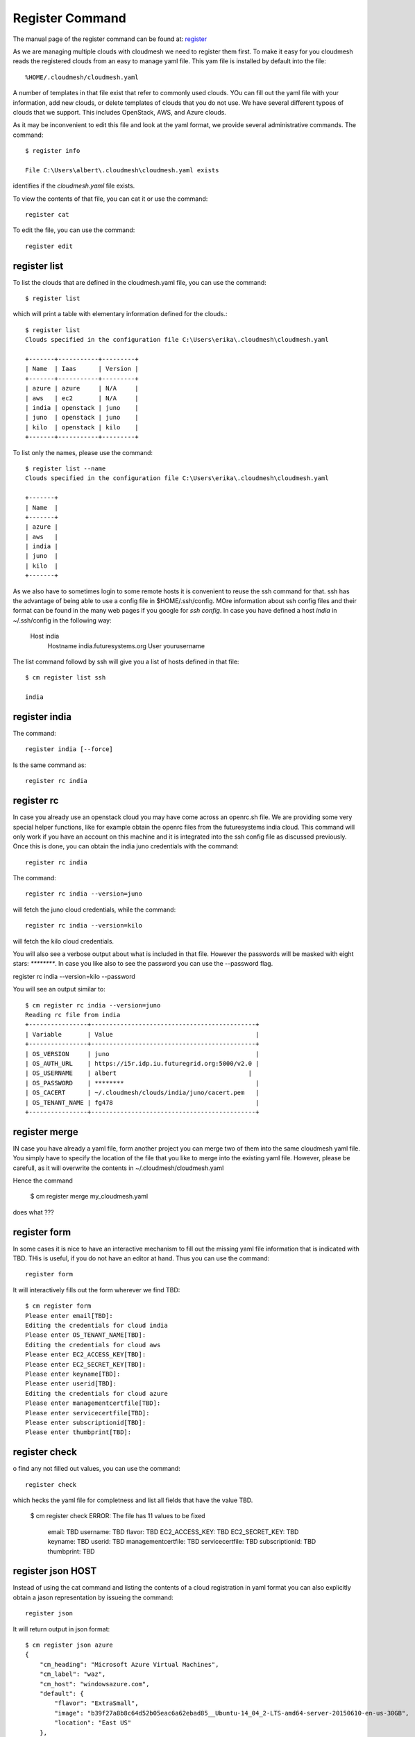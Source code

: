Register Command
======================================================================


The manual page of the register command can be found at: `register <../man/man.html#register>`_


As we are managing multiple clouds with cloudmesh we need to register
them first. To make it easy for you cloudmesh reads the registered
clouds from an easy to manage yaml file. This yam file is installed by
default into the file::

  %HOME/.cloudmesh/cloudmesh.yaml

A number of templates in that file exist that refer to commonly used
clouds. YOu can fill out the yaml file with your information, add new
clouds, or delete templates of clouds that you do not use. We have
several different typoes of clouds that we support. This includes
OpenStack, AWS, and Azure clouds.

.. todo:: at this time we have not integrated our AWS and Azure IaaS
	  abstractions. We will make them available in future.

As it may be inconvenient to edit this file and look at the yaml
format, we provide several administrative commands. The command::

  $ register info

  File C:\Users\albert\.cloudmesh\cloudmesh.yaml exists

identifies if the `cloudmesh.yaml` file exists.

To view the contents of that file, you can cat it or use the command::

  register cat

To edit the file, you can use the command::

  register edit


register list
-------------

To list the clouds that are defined in the cloudmesh.yaml file, you
can use the command::

  $ register list

which will print a table with elementary information defined for the
clouds.::

    $ register list
    Clouds specified in the configuration file C:\Users\erika\.cloudmesh\cloudmesh.yaml

    +-------+-----------+---------+
    | Name  | Iaas      | Version |
    +-------+-----------+---------+
    | azure | azure     | N/A     |
    | aws   | ec2       | N/A     |
    | india | openstack | juno    |
    | juno  | openstack | juno    |
    | kilo  | openstack | kilo    |
    +-------+-----------+---------+

To list only the names, please use the command::

    $ register list --name
    Clouds specified in the configuration file C:\Users\erika\.cloudmesh\cloudmesh.yaml

    +-------+
    | Name  |
    +-------+
    | azure |
    | aws   |
    | india |
    | juno  |
    | kilo  |
    +-------+

As we also have to sometimes login to some remote hosts it is
convenient to reuse the ssh command for that. ssh has the advantage of
being able to use a config file in $HOME/.ssh/config. MOre information
about ssh config files and their format can be found in the many web
pages if you google for `ssh config`. In case you have defined 
a host `india` in ~/.ssh/config in the following way:

    Host india
        Hostname india.futuresystems.org
        User yourusername

The list command followd by ssh will give  you a list of hosts defined
in that file::

    $ cm register list ssh

    india


register india
----------------------------------------------------------------------

The command::

  register india [--force]

Is the same command as::

  register rc india


register rc
-----------

.. todo:: I think this is wrong, the rc command should probably just
	  take an openrc.sh file and create a new entry form it ...
	  THis needs to be clarified ...
  

In case you already use an openstack cloud you may have come across an
openrc.sh file. We are providing some very special helper functions, like
for example obtain the openrc files from the futuresystems india
cloud. This command will only work if you have an account on this
machine and it is integrated into the ssh config file as discussed
previously. Once this is done, you can obtain the india juno
credentials with the command::

  register rc india

The command::

  register rc india --version=juno

will fetch the juno cloud credentials, while the command::

  register rc india --version=kilo

will fetch the kilo cloud credentials.

You will also see a verbose output about what is included in that file.
However the passwords will be masked with eight stars: `********`.
In case you like also to see the password you can use the --password flag.

register rc india --version=kilo --password

You will see an output similar to::

    $ cm register rc india --version=juno
    Reading rc file from india
    +----------------+---------------------------------------------+
    | Variable       | Value                                       |
    +----------------+---------------------------------------------+
    | OS_VERSION     | juno                                        |
    | OS_AUTH_URL    | https://i5r.idp.iu.futuregrid.org:5000/v2.0 |
    | OS_USERNAME    | albert                                    |
    | OS_PASSWORD    | ********                                    |
    | OS_CACERT      | ~/.cloudmesh/clouds/india/juno/cacert.pem   |
    | OS_TENANT_NAME | fg478                                       |
    +----------------+---------------------------------------------+


register merge 
----------------

.. todo:: the description of what this is doing was ambigous, we need
	  to clarify if it only replaces to do or actually add things
	  that do not exist, or just overwrites.
	  
IN case you have already a yaml file, form another project
you can merge two of them into the same cloudmesh yaml file. You
simply have to specify the location of the file that you like to merge
into the existing yaml file. However, please be carefull, as it will
overwrite the contents in ~/.cloudmesh/cloudmesh.yaml

.. todo:: Erika. we used to have a .bak.# when we modified the yaml file, do
	  you still have this

Hence the command 

    $ cm register merge my_cloudmesh.yaml

does what ???

register form
---------------

In some cases it is nice to have an interactive mechanism to fill out
the missing yaml file information that is indicated with TBD. THis is
useful, if you do not have an editor at hand. Thus you can use the command::

  register form

  
It will interactively fills out the form wherever we find TBD::

    $ cm register form 
    Please enter email[TBD]:
    Editing the credentials for cloud india
    Please enter OS_TENANT_NAME[TBD]:
    Editing the credentials for cloud aws
    Please enter EC2_ACCESS_KEY[TBD]:
    Please enter EC2_SECRET_KEY[TBD]:
    Please enter keyname[TBD]:
    Please enter userid[TBD]:
    Editing the credentials for cloud azure
    Please enter managementcertfile[TBD]:
    Please enter servicecertfile[TBD]:
    Please enter subscriptionid[TBD]:
    Please enter thumbprint[TBD]:


register check
----------------------------------------------------------------------

o find any not filled out values, you can use the command::

  register check

which hecks the yaml file for completness and list all fields that
have the value TBD.

    $ cm register check
    ERROR: The file has 11 values to be fixed

      email: TBD
      username: TBD
      flavor: TBD
      EC2_ACCESS_KEY: TBD
      EC2_SECRET_KEY: TBD
      keyname: TBD
      userid: TBD
      managementcertfile: TBD
      servicecertfile: TBD
      subscriptionid: TBD
      thumbprint: TBD

register json HOST
----------------------------------------------------------------------

Instead of using the cat command and listing the contents of a cloud
registration in yaml format you can also explicitly obtain a jason
representation by issueing the command::

  register json

It will return output in json format::

    $ cm register json azure
    {
        "cm_heading": "Microsoft Azure Virtual Machines",
        "cm_label": "waz",
        "cm_host": "windowsazure.com",
        "default": {
            "flavor": "ExtraSmall",
            "image": "b39f27a8b8c64d52b05eac6a62ebad85__Ubuntu-14_04_2-LTS-amd64-server-20150610-en-us-30GB",
            "location": "East US"
        },
        "credentials": {
            "managementcertfile": "TBD",
            "servicecertfile": "TBD",
            "subscriptionid": "TBD",
            "thumbprint": "TBD"
        },
        "cm_type": "azure",
        "cm_type_version": null
    }

